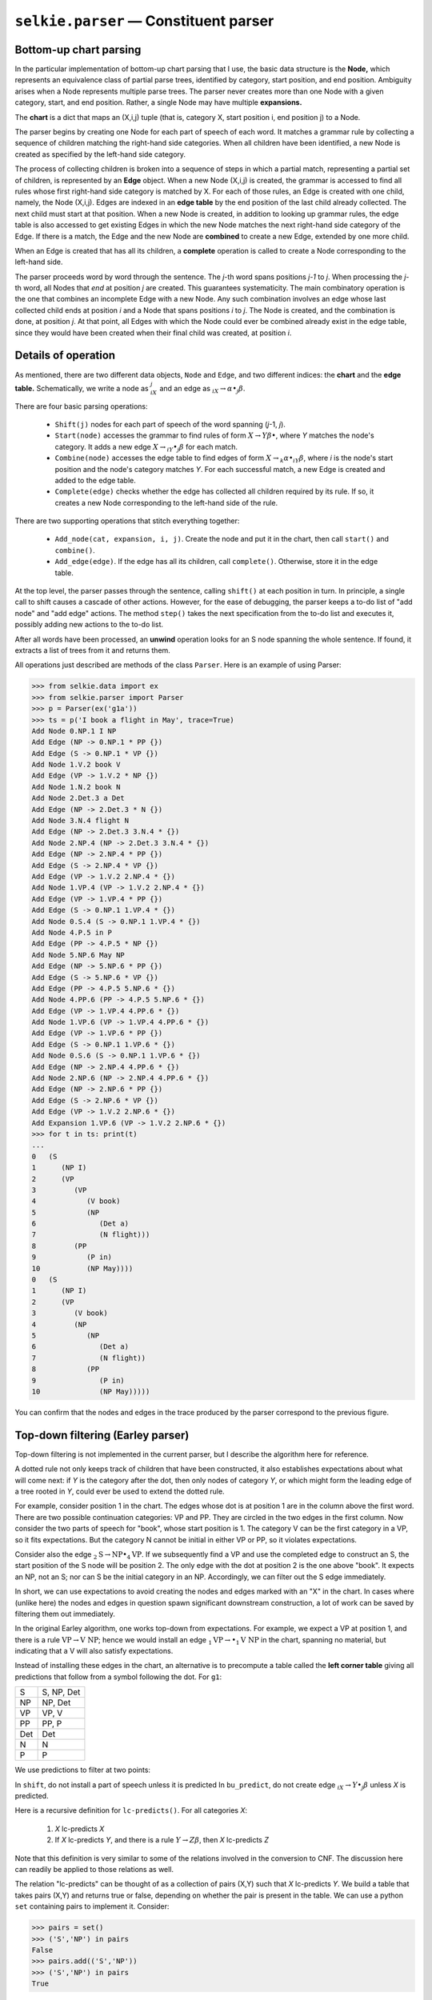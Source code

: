 
``selkie.parser`` — Constituent parser
======================================

Bottom-up chart parsing
-----------------------

In the particular implementation of bottom-up chart parsing that I
use, the basic data structure is the **Node,** which represents an
equivalence class of partial parse trees, identified by category,
start position, and end position.  Ambiguity arises when a Node
represents multiple parse trees.  The parser never creates more than
one Node with a given category, start, and end position.  Rather, a
single Node may have multiple **expansions.**

The **chart** is a dict that maps an (X,i,j) tuple (that is,
category X, start position i, end position j) to a Node.

The parser begins by creating one Node for each part of speech of each
word.  It matches a grammar rule by collecting a sequence of
children matching the right-hand side categories.  When all children
have been identified, a new Node is created as specified by the
left-hand side category.

The process of collecting children is broken into a sequence of steps
in which a partial match, representing a partial set of children, is
represented by an **Edge** object.  When a new Node (X,i,j) is
created, the grammar is accessed to find all rules whose first
right-hand side category is matched by X.  For each of those rules, an
Edge is created with one child, namely, the Node (X,i,j).  Edges are
indexed in an **edge table** by the end position of the last child
already collected.  The next child must start at that position.  When
a new Node is created, in addition to looking up grammar rules, the
edge table is also accessed to get existing Edges in which the new
Node matches the next right-hand side category of the Edge.  If there
is a match, the Edge and the new Node are **combined** to create a
new Edge, extended by one more child.

When an Edge is created that has all its children, a **complete**
operation is called to create a Node corresponding to the left-hand
side.

The parser proceeds word by word through
the sentence.  The *j*-th word spans positions *j-1* to *j*.
When processing the *j*-th word, all Nodes that *end* at
position *j* are created.  This guarantees systematicity.  The
main combinatory operation is the one that combines an incomplete Edge
with a new Node.  Any such combination involves an edge whose last
collected child ends at position *i* and a Node that
spans positions *i* to *j*.  The Node is created, and the
combination is done, at position *j*.  At that point, all Edges
with which the Node could ever be combined already exist in the edge
table, since they would have been created when their final child was
created, at position *i*.

Details of operation
--------------------

As mentioned, there are two different data objects, ``Node``
and ``Edge``, and two different indices: the **chart** and
the **edge table.**
Schematically, we write a node as
:math:`_iX_j` and an edge as
:math:`_iX \rightarrow\alpha\bullet_j\beta`.

There are four basic parsing operations:

 * ``Shift(j)``
   nodes for each part of speech of the word spanning (*j*-1, *j*).
 * ``Start(node)`` accesses the grammar to find rules of form
   :math:`X \rightarrow Y \beta\bullet`, where *Y* matches the node's category.
   It adds a new edge :math:`X\rightarrow{}_iY\bullet_j\beta` for each match.
 * ``Combine(node)`` accesses the edge table to find edges of form
   :math:`X\rightarrow{}_k\alpha\bullet_iY\beta`, where *i* is the
   node's start position and the node's category matches *Y*.
   For each successful match, a new Edge is created and added to the edge table.
 * ``Complete(edge)`` checks whether the edge has collected all
   children required by its rule.  If so, it creates a new Node
   corresponding to the left-hand side of the rule.

There are two supporting operations that stitch everything together:

 * ``Add_node(cat, expansion, i, j)``.  Create the
   node and put it in the chart, then call ``start()`` and ``combine()``.
 * ``Add_edge(edge)``.  If the edge has all its children,
   call ``complete()``.  Otherwise, store it in the edge table.

At the top level, the parser passes through the sentence,
calling ``shift()`` at each position in turn.  In principle, a
single call to shift causes a cascade of other actions.  However, for
the ease of debugging, the parser keeps a to-do list of "add node" and
"add edge" actions.  The method ``step()`` takes the next
specification from the to-do list and executes it, possibly adding new
actions to the to-do list.

After all words have been processed, an **unwind** operation looks
for an S node spanning the whole
sentence.  If found, it extracts a list of trees from it and returns
them.

All operations just described are methods of the class ``Parser``.
Here is an example of using Parser:

>>> from selkie.data import ex
>>> from selkie.parser import Parser
>>> p = Parser(ex('g1a'))
>>> ts = p('I book a flight in May', trace=True)
Add Node 0.NP.1 I NP
Add Edge (NP -> 0.NP.1 * PP {})
Add Edge (S -> 0.NP.1 * VP {})
Add Node 1.V.2 book V
Add Edge (VP -> 1.V.2 * NP {})
Add Node 1.N.2 book N
Add Node 2.Det.3 a Det
Add Edge (NP -> 2.Det.3 * N {})
Add Node 3.N.4 flight N
Add Edge (NP -> 2.Det.3 3.N.4 * {})
Add Node 2.NP.4 (NP -> 2.Det.3 3.N.4 * {})
Add Edge (NP -> 2.NP.4 * PP {})
Add Edge (S -> 2.NP.4 * VP {})
Add Edge (VP -> 1.V.2 2.NP.4 * {})
Add Node 1.VP.4 (VP -> 1.V.2 2.NP.4 * {})
Add Edge (VP -> 1.VP.4 * PP {})
Add Edge (S -> 0.NP.1 1.VP.4 * {})
Add Node 0.S.4 (S -> 0.NP.1 1.VP.4 * {})
Add Node 4.P.5 in P
Add Edge (PP -> 4.P.5 * NP {})
Add Node 5.NP.6 May NP
Add Edge (NP -> 5.NP.6 * PP {})
Add Edge (S -> 5.NP.6 * VP {})
Add Edge (PP -> 4.P.5 5.NP.6 * {})
Add Node 4.PP.6 (PP -> 4.P.5 5.NP.6 * {})
Add Edge (VP -> 1.VP.4 4.PP.6 * {})
Add Node 1.VP.6 (VP -> 1.VP.4 4.PP.6 * {})
Add Edge (VP -> 1.VP.6 * PP {})
Add Edge (S -> 0.NP.1 1.VP.6 * {})
Add Node 0.S.6 (S -> 0.NP.1 1.VP.6 * {})
Add Edge (NP -> 2.NP.4 4.PP.6 * {})
Add Node 2.NP.6 (NP -> 2.NP.4 4.PP.6 * {})
Add Edge (NP -> 2.NP.6 * PP {})
Add Edge (S -> 2.NP.6 * VP {})
Add Edge (VP -> 1.V.2 2.NP.6 * {})
Add Expansion 1.VP.6 (VP -> 1.V.2 2.NP.6 * {})
>>> for t in ts: print(t)
... 
0   (S
1      (NP I)
2      (VP
3         (VP
4            (V book)
5            (NP
6               (Det a)
7               (N flight)))
8         (PP
9            (P in)
10           (NP May))))
0   (S
1      (NP I)
2      (VP
3         (V book)
4         (NP
5            (NP
6               (Det a)
7               (N flight))
8            (PP
9               (P in)
10              (NP May)))))

You can confirm that the nodes and edges in the trace produced by the
parser correspond to the previous figure.

Top-down filtering (Earley parser)
----------------------------------

Top-down filtering is not implemented in the current parser, but I
describe the algorithm here for reference.

A dotted rule not only keeps track of children that have been
constructed, it also establishes expectations about what will come
next: if *Y* is the category after the dot, then only nodes of
category *Y*, or which might form the leading edge of a tree rooted in
*Y*, could ever be used to extend the dotted rule.

For example, consider position 1 in the chart.  The edges
whose dot is at position 1 are in the column above the first word.
There are two possible continuation categories: VP and PP.  They are
circled in the two edges in the first column.  Now consider the two
parts of speech for "book", whose start position is 1.  The category
V can be the first category in a VP, so it fits expectations.  But the
category N cannot be initial in either VP or PP, so it violates
expectations.

Consider also the edge :math:`_2\mbox{S}\rightarrow\mbox{NP}\bullet_4\mbox{VP}`.  If we
subsequently find a VP and use the completed edge to construct an S,
the start position of the S node will be position 2.  The only edge
with the dot at position 2 is the one above "book".  It expects an
NP, not an S; nor can S be the initial category in an NP.
Accordingly, we can filter out the S edge immediately.

In short, we can use expectations to avoid creating the nodes and
edges marked with an "X" in the chart.  In cases where
(unlike here) the nodes and edges in question spawn significant
downstream construction, a lot of work can be saved by filtering them
out immediately.

In the original Earley algorithm, one works top-down from
expectations.  For example, we expect a VP at position 1, and there is
a rule :math:`\mbox{VP}\rightarrow\mbox{V}\;\mbox{NP}`; hence we would install an edge
:math:`_1\mbox{VP}\rightarrow\bullet_1\mbox{V}\;\mbox{NP}` in the chart, spanning no material, but
indicating that a V will also satisfy expectations.

Instead of installing these edges in the chart, an alternative is to
precompute a table called the **left corner table** giving all
predictions that follow from a symbol following the dot.  For
``g1``:

.. list-table::

   * - S 
     - S, NP, Det 
   * - NP
     - NP, Det 
   * - VP
     - VP, V 
   * - PP
     - PP, P 
   * - Det
     - Det 
   * - N
     - N 
   * - P
     - P

We use predictions to filter at two points:

In ``shift``, do not install a part of speech unless it is predicted
In ``bu_predict``, do not create edge :math:`_iX\rightarrow Y\bullet_j\beta` unless *X* is predicted.

Here is a recursive definition for ``lc-predicts()``.  For all
categories *X*:

 1. *X* lc-predicts *X*
 2. If *X* lc-predicts *Y*, and there is a rule :math:`Y\rightarrow Z\beta`, then *X* lc-predicts *Z*

Note that this definition is very similar to some of the relations
involved in the conversion to CNF.  The discussion here can readily be
applied to those relations as well.

The relation "lc-predicts" can be thought of as a collection
of pairs (X,Y) such that *X* lc-predicts *Y*.
We build a table that takes pairs (X,Y) and returns true or
false, depending on whether the pair is present in the table.
We can use a python ``set`` containing pairs to implement it.
Consider:

>>> pairs = set()
>>> ('S','NP') in pairs
False
>>> pairs.add(('S','NP'))
>>> ('S','NP') in pairs
True

We initialize the table using the base clause (1) above: for every category
in the grammar, add pair (X,X).
Then every time we add a new pair (Y,Z), clause (2) comes into play.  Namely, we
then look for all rules :math:`X\rightarrow Y\beta`, and for each, we
recursively add the pair (X, Y).  Note that the rules
:math:`X\rightarrow Y\beta` are the **continuations** of *Y* in a Grammar.
Before adding a pair (X,Y), however, we should check whether
it is already present.  If so, we do nothing.

In short, we define a class **LCTable** that has the following
methods.

 * **LCTable(g)**.  Store the grammar as ``t.grammar``,
   set ``t.pairs`` to the empty set, then cycle through the
   categories *X* of the grammar, calling ``add_pair(X,X)`` on each.
 * **add_pair(Y,Z)**.  First, it checks whether (Y,Z) is
   already present in the set of pairs.  If so, it does
   nothing.  If not, it adds the pair to the set, then cycles through
   the continuations :math:`X\rightarrow Y\beta`, recursively calling
   ``addPair(X,Z)`` for each.  Note that the recursion will
   eventually be terminated, even if there is a cycle in the grammar:
   eventually, we will encounter pairs that have already been added.
 * **predicts(X,Y)**.  Takes an expected category *X*, and
   returns ``True`` if *X* lc-predicts *Y*, otherwise ``False``.
   This is what we use after the table has been completed.

Finally, the class ``earley.Parser`` is a modification of
``chart.Parser`` that adds top-down filtering.  It uses an LC table
to implement a method ``is_expected()`` that determines
whether a given category is expected at a given position or not, and
it modifies the ``shift()`` and ``bu_predict()`` methods to
test whether a node or edge is expected, before installing it in the
chart.
